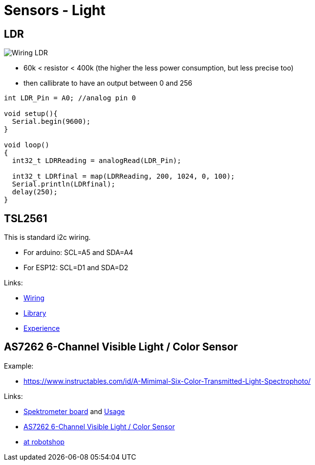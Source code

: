 = Sensors - Light
:hardbreaks:

== LDR

image:Arduino-RF-sensor-LDR_bb.png[Wiring LDR]

* 60k < resistor < 400k (the higher the less power consumption, but less precise too)
* then callibrate to have an output between 0 and 256

```js
int LDR_Pin = A0; //analog pin 0

void setup(){
  Serial.begin(9600);
}

void loop()
{
  int32_t LDRReading = analogRead(LDR_Pin);

  int32_t LDRfinal = map(LDRReading, 200, 1024, 0, 100);
  Serial.println(LDRfinal);
  delay(250); 
}
```

== TSL2561

This is standard i2c wiring.

* For arduino: SCL=A5 and SDA=A4
* For ESP12: SCL=D1 and SDA=D2

Links:

* link:https://learn.adafruit.com/tsl2561/wiring[Wiring]
* link:https://github.com/adafruit/TSL2561-Arduino-Library[Library]
* link:https://makersportal.com/blog/2018/4/19/arduino-light-sensor-tsl2561-and-experiments-with-infrared-and-visible-light[Experience]

== AS7262 6-Channel Visible Light / Color Sensor

Example:

* link:https://www.instructables.com/id/A-Mimimal-Six-Color-Transmitted-Light-Spectrophoto/[]

Links:

* link:https://store.open-electronics.org/Spectrometer-breakout-mounted-breakout021[Spektrometer board] and link:https://www.open-electronics.org/lets-build-a-spectrometer/[Usage]
* link:https://www.adafruit.com/product/3779[AS7262 6-Channel Visible Light / Color Sensor]
* link:https://www.robotshop.com/eu/fr/platine-deploiement-pour-capteur-pir-as7262-visible-qwiic.html#shopping-cart-estimate-box[at robotshop]